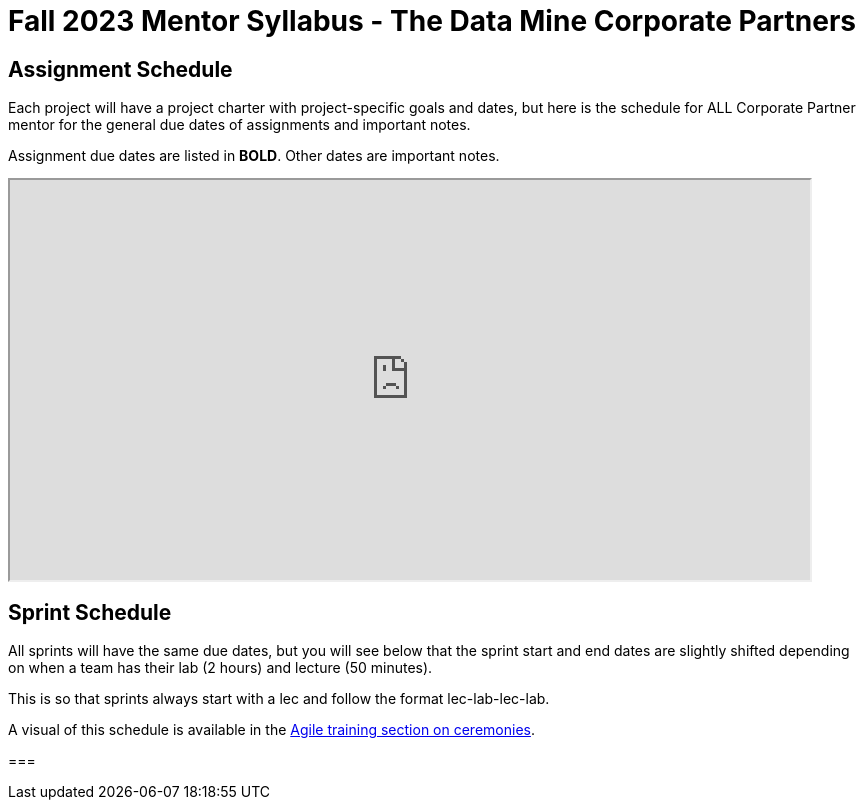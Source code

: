 = Fall 2023 Mentor Syllabus - The Data Mine Corporate Partners

// [IMPORTANT]
// ====
// *CONTENT STILL UNDER CONSTRUCTION FOR FALL 2023!!!!*
// ====

== Assignment Schedule

Each project will have a project charter with project-specific goals and dates, but here is the schedule for ALL Corporate Partner mentor for the general due dates of assignments and important notes. 

Assignment due dates are listed in *BOLD*. Other dates are important notes.

++++
<iframe width = "800" height = "400" title="Student Schedule" scrolling="yes"
src="https://docs.google.com/spreadsheets/d/e/2PACX-1vQ3Ehd9W5ieG2Ke_S5lQM6P4iKBa5ao01H_KBzpd0LSv4Ei7UokFD-qzMwUA3vTD1zP5uDmYU2w6dpl/pubhtml" & wdDownloadButton="True"></iframe>
++++

== Sprint Schedule

All sprints will have the same due dates, but you will see below that the sprint start and end dates are slightly shifted depending on when a team has their lab (2 hours) and lecture (50 minutes). 

This is so that sprints always start with a lec and follow the format lec-lab-lec-lab.

A visual of this schedule is available in the xref:agile:ceremonies.adoc#sprint-schedule[Agile training section on ceremonies]. 

// ++++
// <iframe width = "800" height = "400" title="Sprint Schedule" scrolling="yes" src="https://docs.google.com/spreadsheets/d/e/2PACX-1vTK43pmMY_ZARkrKC_paSV8RhtymTBed6PBJjcr7RNIHHWh5ta1b-u-pVattmVUOw44DMjOmQTS6BXo/pubhtml" & wdDownloadButton="True"></iframe>
// ++++
===
